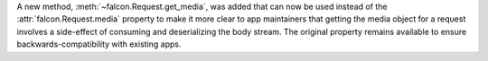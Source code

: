 A new method, :meth:`~falcon.Request.get_media`, was added that can now be used
instead of the :attr:`falcon.Request.media` property to make it more clear to
app maintainers that getting the media object for a request involves a
side-effect of consuming and deserializing the body stream. The original
property remains available to ensure backwards-compatibility with existing apps.
